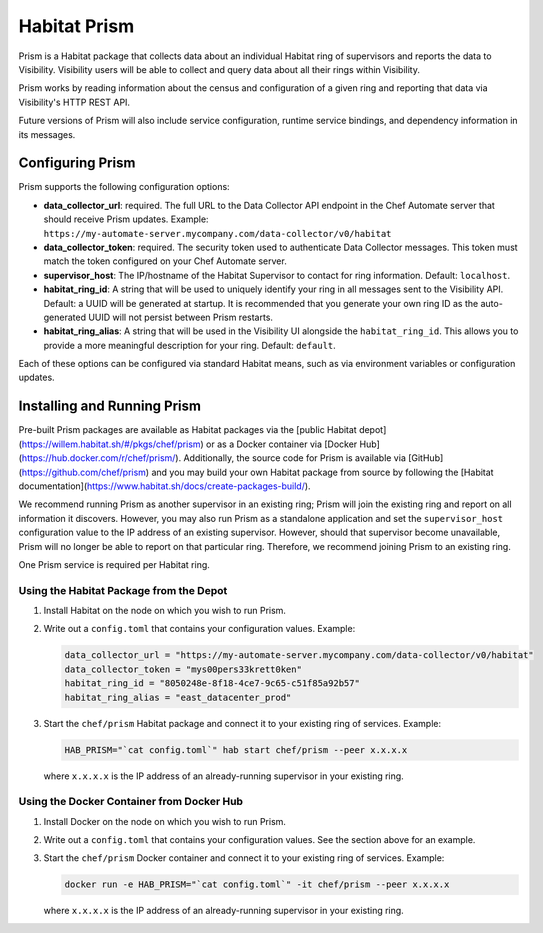 =====================================================
Habitat Prism
=====================================================

Prism is a Habitat package that collects data about an individual Habitat ring of supervisors and reports the data to Visibility. Visibility users will be able to collect and query data about all their rings within Visibility.

Prism works by reading information about the census and configuration of a given ring and reporting that data via Visibility's HTTP REST API.

Future versions of Prism will also include service configuration, runtime service bindings, and dependency information in its messages.

Configuring Prism
=====================================================
Prism supports the following configuration options:

* **data_collector_url**: required. The full URL to the Data Collector API endpoint in the Chef Automate server that should receive Prism updates. Example: ``https://my-automate-server.mycompany.com/data-collector/v0/habitat``
* **data_collector_token**: required. The security token used to authenticate Data Collector messages. This token must match the token configured on your Chef Automate server.
* **supervisor_host**: The IP/hostname of the Habitat Supervisor to contact for ring information. Default: ``localhost``.
* **habitat_ring_id**: A string that will be used to uniquely identify your ring in all messages sent to the Visibility API. Default: a UUID will be generated at startup. It is recommended that you generate your own ring ID as the auto-generated UUID will not persist between Prism restarts.
* **habitat_ring_alias**: A string that will be used in the Visibility UI alongside the ``habitat_ring_id``. This allows you to provide a more meaningful description for your ring. Default: ``default``.

Each of these options can be configured via standard Habitat means, such as via environment variables or configuration updates.

Installing and Running Prism
=====================================================
Pre-built Prism packages are available as Habitat packages via the [public Habitat depot](https://willem.habitat.sh/#/pkgs/chef/prism) or as a Docker container via [Docker Hub](https://hub.docker.com/r/chef/prism/). Additionally, the source code for Prism is available via [GitHub](https://github.com/chef/prism) and you may build your own Habitat package from source by following the [Habitat documentation](https://www.habitat.sh/docs/create-packages-build/).

We recommend running Prism as another supervisor in an existing ring; Prism will join the existing ring and report on all information it discovers. However, you may also run Prism as a standalone application and set the ``supervisor_host`` configuration value to the IP address of an existing supervisor. However, should that supervisor become unavailable, Prism will no longer be able to report on that particular ring. Therefore, we recommend joining Prism to an existing ring.

One Prism service is required per Habitat ring.

Using the Habitat Package from the Depot
-----------------------------------------------------

#. Install Habitat on the node on which you wish to run Prism.
#. Write out a ``config.toml`` that contains your configuration values. Example:

   .. code-block:: ruby

      data_collector_url = "https://my-automate-server.mycompany.com/data-collector/v0/habitat"
      data_collector_token = "mys00pers33krett0ken"
      habitat_ring_id = "8050248e-8f18-4ce7-9c65-c51f85a92b57"
      habitat_ring_alias = "east_datacenter_prod"

#. Start the ``chef/prism`` Habitat package and connect it to your existing ring of services. Example:

   .. code-block:: ruby

      HAB_PRISM="`cat config.toml`" hab start chef/prism --peer x.x.x.x

   where ``x.x.x.x`` is the IP address of an already-running supervisor in your existing ring.

Using the Docker Container from Docker Hub
-----------------------------------------------------

#. Install Docker on the node on which you wish to run Prism.
#. Write out a ``config.toml`` that contains your configuration values. See the section above for an example.
#. Start the ``chef/prism`` Docker container and connect it to your existing ring of services. Example:

   .. code-block:: ruby

      docker run -e HAB_PRISM="`cat config.toml`" -it chef/prism --peer x.x.x.x

   where ``x.x.x.x`` is the IP address of an already-running supervisor in your existing ring.